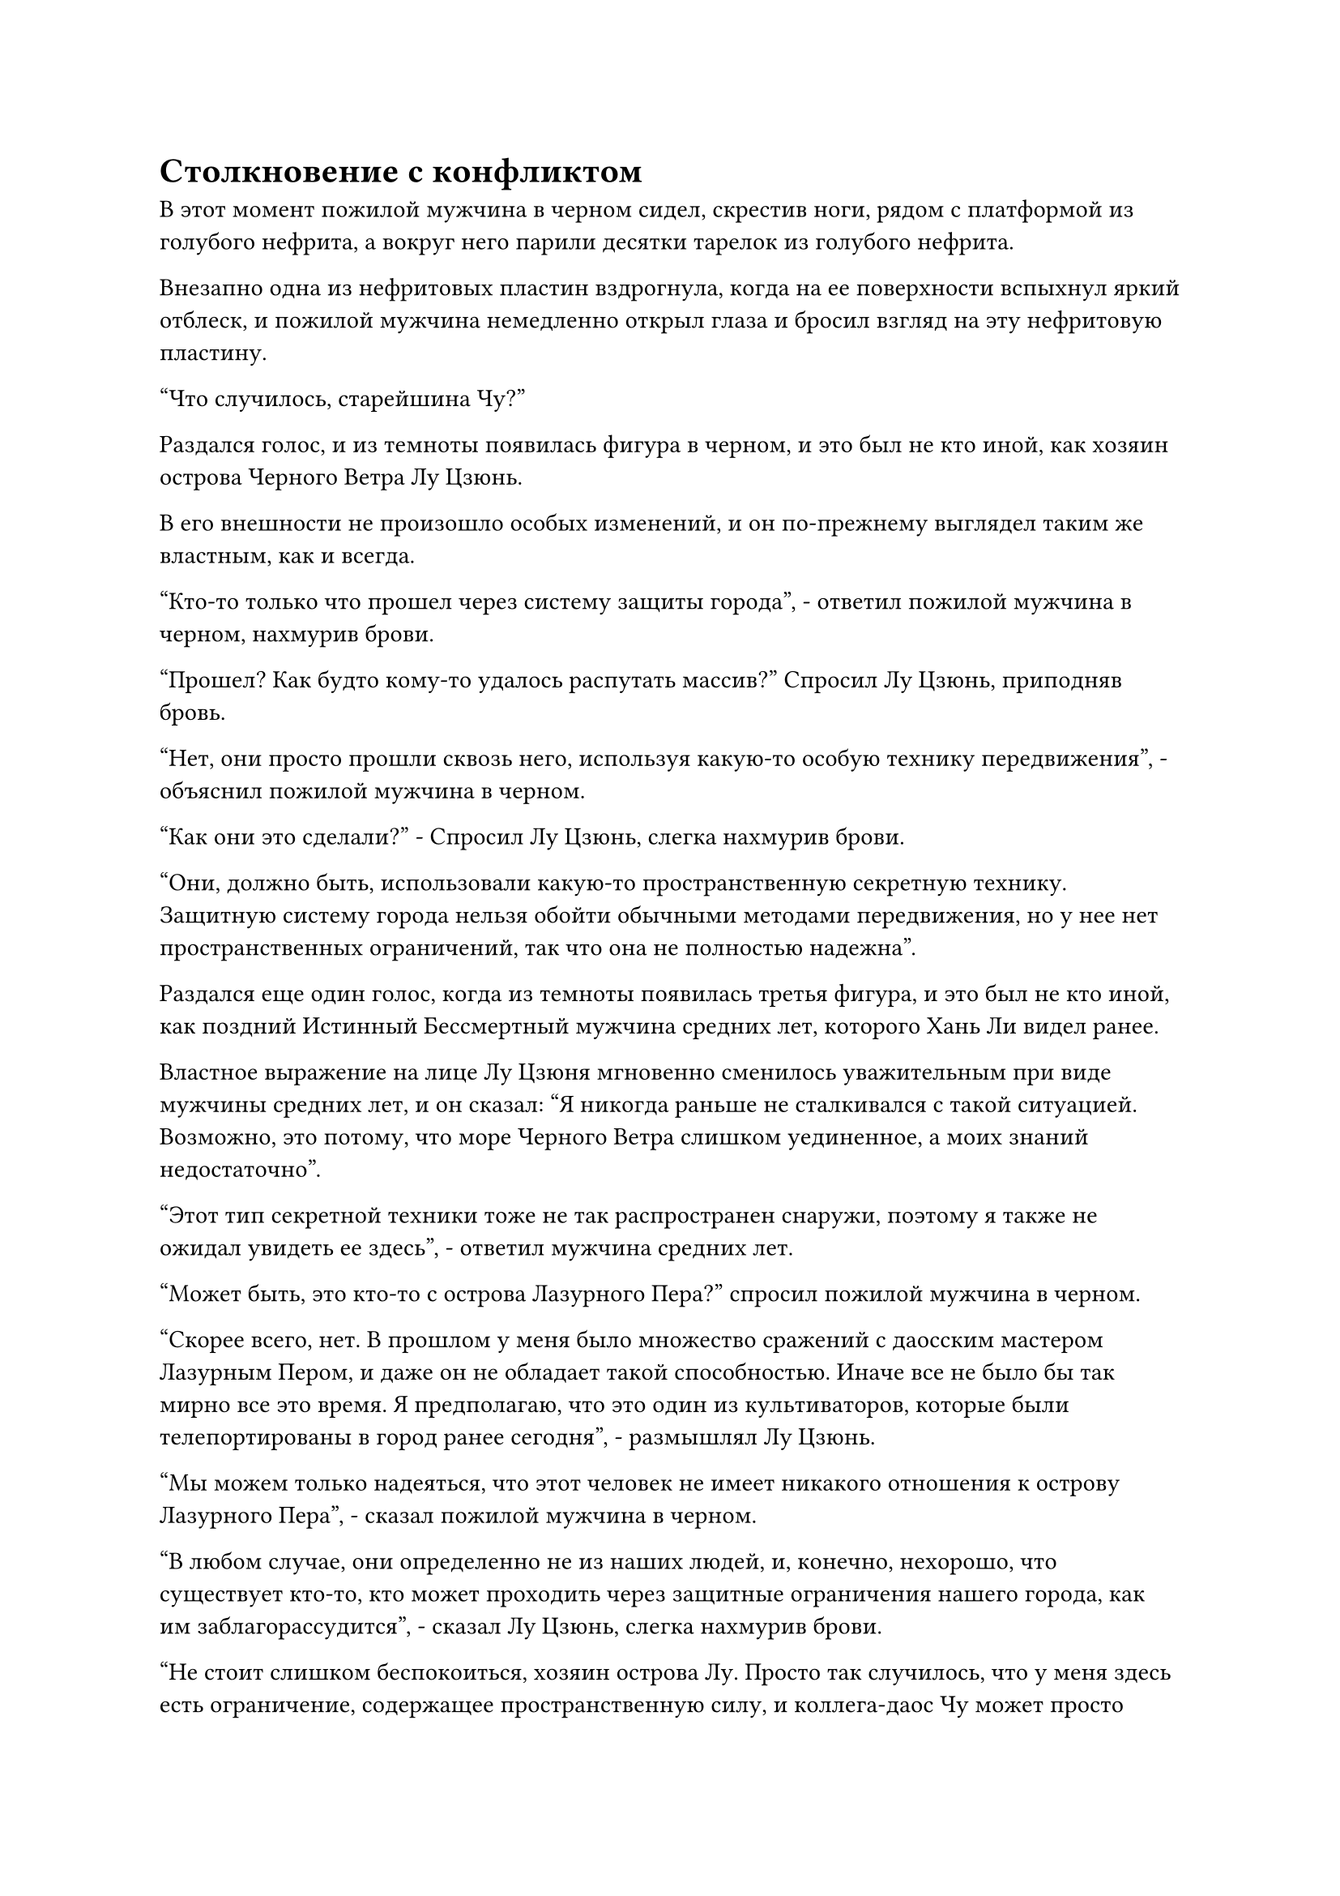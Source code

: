 = Столкновение с конфликтом

В этот момент пожилой мужчина в черном сидел, скрестив ноги, рядом с платформой из голубого нефрита, а вокруг него парили десятки тарелок из голубого нефрита.

Внезапно одна из нефритовых пластин вздрогнула, когда на ее поверхности вспыхнул яркий отблеск, и пожилой мужчина немедленно открыл глаза и бросил взгляд на эту нефритовую пластину.

"Что случилось, старейшина Чу?"

Раздался голос, и из темноты появилась фигура в черном, и это был не кто иной, как хозяин острова Черного Ветра Лу Цзюнь.

В его внешности не произошло особых изменений, и он по-прежнему выглядел таким же властным, как и всегда.

"Кто-то только что прошел через систему защиты города", - ответил пожилой мужчина в черном, нахмурив брови.

"Прошел? Как будто кому-то удалось распутать массив?" Спросил Лу Цзюнь, приподняв бровь.

"Нет, они просто прошли сквозь него, используя какую-то особую технику передвижения", - объяснил пожилой мужчина в черном.

"Как они это сделали?" - Спросил Лу Цзюнь, слегка нахмурив брови.

"Они, должно быть, использовали какую-то пространственную секретную технику. Защитную систему города нельзя обойти обычными методами передвижения, но у нее нет пространственных ограничений, так что она не полностью надежна".

Раздался еще один голос, когда из темноты появилась третья фигура, и это был не кто иной, как поздний Истинный Бессмертный мужчина средних лет, которого Хань Ли видел ранее.

Властное выражение на лице Лу Цзюня мгновенно сменилось уважительным при виде мужчины средних лет, и он сказал: "Я никогда раньше не сталкивался с такой ситуацией. Возможно, это потому, что море Черного Ветра слишком уединенное, а моих знаний недостаточно".

"Этот тип секретной техники тоже не так распространен снаружи, поэтому я также не ожидал увидеть ее здесь", - ответил мужчина средних лет.

"Может быть, это кто-то с острова Лазурного Пера?" спросил пожилой мужчина в черном.

"Скорее всего, нет. В прошлом у меня было множество сражений с даосским мастером Лазурным Пером, и даже он не обладает такой способностью. Иначе все не было бы так мирно все это время. Я предполагаю, что это один из культиваторов, которые были телепортированы в город ранее сегодня", - размышлял Лу Цзюнь.

"Мы можем только надеяться, что этот человек не имеет никакого отношения к острову Лазурного Пера", - сказал пожилой мужчина в черном.

"В любом случае, они определенно не из наших людей, и, конечно, нехорошо, что существует кто-то, кто может проходить через защитные ограничения нашего города, как им заблагорассудится", - сказал Лу Цзюнь, слегка нахмурив брови.

"Не стоит слишком беспокоиться, хозяин острова Лу. Просто так случилось, что у меня здесь есть ограничение, содержащее пространственную силу, и коллега-даос Чу может просто добавить ее к защитной системе города", - сказал мужчина средних лет, взмахнув рукой, чтобы достать стопку мерцающих серебряных инструментов, которые он вручил человеку в черном. пожилой мужчина.

Глаза пожилого человека в черном загорелись, когда он почувствовал слабые колебания пространственной энергии, исходящие от массивных инструментов, и он поспешно принял их, прежде чем внимательно осмотреть.

Лу Цзюнь тоже был в восторге, увидев это, и он сложил кулак в благодарственном приветствии, сказав: "Примите нашу благодарность, товарищ даос Фэн".

"Не беспокойтесь об этом. Как вы справляетесь с заданием, которое я вам поручил? - спросил мужчина средних лет, резко меняя тему.

"Получив ваши инструкции, я немедленно отправил людей усилить оборону, и мы обязательно не пустим туда всех культиваторов острова Лазурного Пера", - серьезным голосом ответил Лу Цзюнь.

"Земледельцы острова Лазурного Пера не заслуживают беспокойства, ключ - Дворец реинкарнации. Если Остров Лазурного Пера тайно поддерживается Дворцом реинкарнации, тогда все будет очень хлопотно, поэтому мы не можем позволить себе расслабляться", - сказал мужчина средних лет с серьезным выражением лица.

"Будьте уверены, товарищ даос Фэн", - ответил Лу Цзюнь, кивнув.

Мужчина средних лет также кивнул в ответ, прежде чем уйти, и хотя он говорил в довольно надменной манере, ни Лу Цзюнь, ни пожилой мужчина в черном не выказали никакого неудовольствия, как будто это было обычным явлением.

"Я могу сам обо всем позаботиться здесь, хозяин острова. Вам следует вернуться к отдыху", - сказал пожилой мужчина в черном.

Лу Цзюнь покачал головой в ответ, бросив обеспокоенный взгляд на платформу из голубого нефрита.

"Вы все еще беспокоитесь о молодой госпоже Юцин?" спросил пожилой мужчина в черном.

"Я не могу не беспокоиться за нее", - вздохнул Лу Цзюнь.

"Юная госпожа Юцин всего лишь пытается разделить с вами ваше бремя. Кроме того, остров Волнового потока находится недалеко от острова Черного Ветра, и в последнее время она добилась значительных успехов в своем совершенствовании, так что с ней определенно все будет в порядке", - с улыбкой заверил пожилой мужчина в черном.

Лу Цзюнь, казалось, немного успокоился, услышав это.

……

Примерно в 100 000 километрах от острова Черного Ветра дуги золотых молний внезапно вспыхнули из ниоткуда, образовав над морем массив золотых молний.

Хань Ли появился в центре группы, и выражение его лица слегка смягчилось, когда он вдохнул слегка влажный и соленый морской бриз, дувший ему навстречу.

Потратив мгновение на то, чтобы сориентироваться, он перевернул руку и достал нефритовый листок с картой моря Черного Ветра, который он купил ранее, затем прижал его к своему лбу.

Мгновение спустя он спрятал нефритовый слип, а затем улетел вдаль.

Согласно тому, что он узнал к настоящему времени, местность вокруг острова Черного Ветра в данный момент была не такой уж мирной. Учитывая его нынешнюю базу культивирования, ему, естественно, не о чем было беспокоиться, но он все равно собирался держаться как можно незаметнее, и он летел осторожно, на низкой скорости, заботясь о том, чтобы замаскироваться.

Ночь пролетела быстро, и когда солнце начало подниматься на востоке, на поверхности моря словно появились бесчисленные мерцающие золотые чешуйки, являя собой потрясающее зрелище.

Море Черного Ветра было первым местом, где поселился Хань Ли по возвращении в Царство Бессмертных, поэтому он питал к этому месту особые эмоции. Это было похоже на его родной город в Царстве Бессмертных, и это делало его особенно неравнодушным к здешним пейзажам.

Однако прямо в этот момент он внезапно бросил взгляд в определенном направлении с оттенком удивления в глазах, а затем сразу же остановился как вкопанный.

Он только что обнаружил какие-то сильные колебания духовной ци в нескольких тысячах километров в том направлении, и казалось, что происходит ожесточенная битва.

После недолгого колебания он начал лететь в том направлении, но по мере того, как он это делал, его тело медленно становилось прозрачным, и лазурный свет, который он испускал, также исчезал, превращая его в невидимую тень.

При такой текущей скорости он смог преодолеть несколько тысяч километров, чтобы прибыть на место сражения за считанные мгновения, и он скрылся в облаке на небе, прежде чем бросить взгляд вниз.

Огромные волны поднимались в небеса вместе с полосами духовного света разных цветов, и оглушительные раскаты также раздавались непрерывно.

Из двух противоборствующих групп культиваторов одна состояла из пяти культиваторов Острова Черного Ветра, двое из которых находились на стадии Великого Вознесения, в то время как остальные три находились на стадии интеграции тела.

Одной из культиваторов Великого Вознесения была молодая женщина, которой на вид было лет двадцать с небольшим, и она держала в руках веер из лазурных перьев, который при каждом взмахе вызывал порывы яростного лазурного ветра.

Другим культиватором Великого Вознесения был худощавый мужчина преклонных лет с довольно желтым цветом лица, а над его головой парило голубое зеркало, которое время от времени испускало толстые столбы синего света.

Что касается трех культиваторов телесной интеграции, то они собрались вокруг молодой женщины, контролируя свои собственные сокровища, по-видимому, намеренно защищая ее.

Они столкнулись с парой культиваторов острова Лазурного Пера, и хотя культиваторы острова Черного Ветра имели численное преимущество, они оказались в ужасной ситуации, поскольку один из двух культиваторов острова Лазурного Пера, лысый мужчина с мясистым наростом на голове, находился на стадии Истинного Бессмертия.

В этот момент перед лысым мужчиной развевался большой черный флаг, и изображение черного божества на флаге имело близкое сходство с богом молний из легенд.

Когда он сделал цепочку ручных печатей, из черного флага во все стороны вырвались разряды черных молний, образовав море черных молний.

Толстые разряды молний вырывались из моря молний, с легкостью отражая атаки культиваторов острова Черного Ветра, в то же время вынуждая их постоянно отступать.

Рядом с ним был пожилой мужчина с козлиной бородкой, и от него исходила аура Великой стадии Вознесения.

Пожилой мужчина держал в руках пару сокровищ желтого копья, которые превратились в пару землисто-желтых драконов, которые выбрасывали из своих пастей шары желтого света размером с мельничный жернов, чтобы помочь лысому мужчине.

В глазах Хань Ли промелькнуло удивление при виде молодого человека, поскольку это была не кто иная, как дочь хозяина острова Лу Цзюня, Лу Юцин.

"Я не думал, что ты осмелишься покинуть остров Черного Ветра, когда ты единственный наследник острова. Интересно, следует ли мне называть тебя храбрым или глупым", - холодно усмехнулся лысый мужчина, делая ручную печать, и толстые разряды молний вырвались из моря молний, затем быстро переплелись, образовав пять гигантских молниеносных змей, которые набросились на пятерых культиваторов острова Черного Ветра.

Увидев это, на лице Лу Юйцин появилось мрачное выражение, и она взмахнула веером из перьев в воздухе, вызвав порыв свирепого лазурного ветра, который окутал сразу пять огромных молниеносных змей.

В порыве ветра можно было увидеть бесчисленные нити лазурного света, и гигантские змеи-молнии значительно замедлились.

Тем временем мужчина средних лет рядом с ней быстро наложил ряд ручных печатей, и голубое зеркало перед ним внезапно увеличилось до нескольких сотен футов в размерах.

Затем невероятно толстый столб синего света вырвался из зеркала, чтобы охватить пять молниеносных змей, одновременно высвобождая огромную ледяную ци, сразу же после чего столб света превратился в массивную голубую ледяную гору, заморозив пять молниеносных змей внутри.

"Идите, юная госпожа Юцин! Мы задержим этих двоих!" - закричал мужчина, создавая цепочку ручных печатей, посылая толстые столбы синего света, вырывающиеся из его зеркала, в сторону пары противостоящих культиваторов.

Остальные три культиватора интеграции тел также приготовились к последнему бою, когда они начали бомбардировать атаками двух культиваторов острова Лазурного Пера.

В глазах Лу Юцин появилось противоречивое выражение, но затем она стиснула зубы и убежала вдаль, превратившись в полосу лазурного света.

"Ты не уйдешь!" - заявил лысый мужчина с холодной улыбкой, переключаясь на другую ручную печать, и пять молниеносных змей яростно взорвались толстыми дугами молний, которые с легкостью разорвали голубую ледяную гору на части.

Сразу же после этого дуги молний переплелись, образовав огромную сеть молний, которая с невероятной скоростью устремилась к группе культиваторов острова Черного Ветра, и она мгновенно обрушилась на мужчину средних лет и остальных, быстро обуглив все их тела.

Тем временем пожилой мужчина с козлиной бородкой умчался прочь, как полоса желтого света, преследуя Лу Юцина.

#pagebreak()